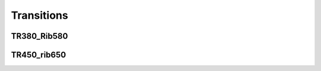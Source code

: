 Transitions
#################


TR380_Rib580
****************
.. image:: ../images/TR380_Rib580.png



TR450_rib650
****************
.. image:: ../images/TR450_rib650.png


